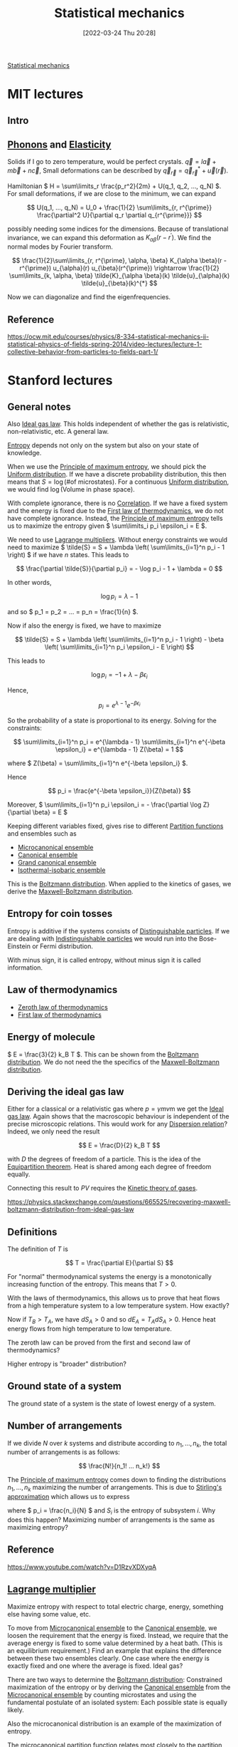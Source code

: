 #+title:      Statistical mechanics
#+date:       [2022-03-24 Thu 20:28]
#+filetags:
#+identifier: 20220324T202851

[[denote:20220210T210151][Statistical mechanics]]

* MIT lectures
** Intro

** [[denote:20220324T213708][Phonons]] and [[denote:20220324T213721][Elasticity]]
Solids if I go to zero temperature, would be perfect crystals. \( \vec{q} = l \vec{a} + m \vec{b} +
n \vec{c} \), Small deformations can be described by \( \vec{q}_{\vec{r}} = \vec{q}_{\vec{r}}^{*} +
\vec{u}(\vec{r}) \).

Hamiltonian \( H = \sum\limits_r \frac{p_r^2}{2m} + U(q_1, q_2, ..., q_N) \). For small
deformations, if we are close to the minimum, we can expand

\[
U(q_1, ..., q_N) = U_0 + \frac{1}{2} \sum\limits_{r, r^{\prime}} \frac{\partial^2 U}{\partial q_r
\partial q_{r^{\prime}}}
\]

possibly needing some indices for the dimensions. Because of translational invariance, we can
expand this deformation as \( K_{\alpha \beta} (r - r^{\prime}) \). We find the normal modes by
Fourier transform.

\[
\frac{1}{2}\sum\limits_{r, r^{\prime}, \alpha, \beta} K_{\alpha \beta}(r - r^{\prime})
u_{\alpha}(r) u_{\beta}(r^{\prime}) \rightarrow \frac{1}{2} \sum\limits_{k, \alpha, \beta}
\tilde{K}_{\alpha \beta}(k)
\tilde{u}_{\alpha}(k) \tilde{u}_{\beta}(k)^{*}
\]

Now we can diagonalize and find the eigenfrequencies.

** Reference
https://ocw.mit.edu/courses/physics/8-334-statistical-mechanics-ii-statistical-physics-of-fields-spring-2014/video-lectures/lecture-1-collective-behavior-from-particles-to-fields-part-1/

* Stanford lectures
** General notes
Also [[denote:20220324T214223][Ideal gas law]]. This holds independent of whether the gas is relativistic, non-relativistic,
etc. A general law.

[[denote:20220210T210007][Entropy]] depends not only on the system but also on your state of knowledge.

When we use the [[denote:20220215T230625][Principle of maximum entropy]], we should pick the [[denote:20220211T094412][Uniform distribution]]. If we
have a discrete probability distribution, this then means that \( S = \log \left( \text{\# of
microstates} \right) \). For a continuous [[denote:20220211T094412][Uniform distribution]], we would find \( \log \left(
\text{Volume in phase space} \right) \).

With complete ignorance, there is no [[denote:20220326T234832][Correlation]]. If we have a fixed system and the energy is fixed
due to the [[denote:20220324T214306][First law of thermodynamics]], we do not have complete ignorance. Instead, the [[denote:20220215T230625][Principle
of maximum entropy]] tells us to maximize the entropy given \( \sum\limits_i p_i \epsilon_i = E \).

We need to use [[denote:20220326T235451][Lagrange multipliers]]. Without energy constraints we would need to maximize \(
\tilde{S} = S + \lambda \left( \sum\limits_{i=1}^n p_i - 1 \right) \) if we have \( n \) states. This leads to

\[
\frac{\partial \tilde{S}}{\partial p_i} = - \log p_i - 1 + \lambda = 0
\]

In other words,

\[
\log p_i = \lambda - 1
\]

and so \( p_1 = p_2 = ... = p_n = \frac{1}{n} \).

Now if also the energy is fixed, we have to maximize

\[
\tilde{S} = S + \lambda \left( \sum\limits_{i=1}^n p_i - 1 \right) - \beta \left(
\sum\limits_{i=1}^n p_i \epsilon_i - E \right)
\]

This leads to

\[
\log p_i = -1 + \lambda - \beta \epsilon_i
\]

Hence,

\[
p_i = e^{\lambda - 1} e^{-\beta \epsilon_i}
\]

So the probability of a state is proportional to its energy. Solving for the constraints:

\[
\sum\limits_{i=1}^n p_i = e^{\lambda - 1} \sum\limits_{i=1}^n e^{-\beta \epsilon_i} = e^{\lambda -
1} Z(\beta) = 1
\]

where \( Z(\beta) = \sum\limits_{i=1}^n e^{-\beta \epsilon_i} \).

Hence

\[
p_i = \frac{e^{-\beta \epsilon_i}}{Z(\beta)}
\]

Moreover, \( \sum\limits_{i=1}^n p_i \epsilon_i = - \frac{\partial \log Z}{\partial \beta} = E \)

Keeping different variables fixed, gives rise to different [[denote:20220218T233605][Partition functions]] and ensembles such
as
- [[denote:20220326T111204][Microcanonical ensemble]]
- [[denote:20220326T111110][Canonical ensemble]]
- [[denote:20220326T111212][Grand canonical ensemble]]
- [[denote:20220327T003302][Isothermal-isobaric ensemble]]

This is the [[denote:20220327T003018][Boltzmann distribution]]. When applied to the kinetics of gases, we derive the
[[denote:20220327T011719][Maxwell-Boltzmann distribution]].

** Entropy for coin tosses
Entropy is additive if the systems consists of [[denote:20220326T230104][Distinguishable particles]]. If we are dealing with
[[denote:20220326T233353][Indistinguishable particles]] we would run into the Bose-Einstein or Fermi distribution.

With minus sign, it is called entropy, without minus sign it is called information.

** Law of thermodynamics
- [[denote:20220326T000600][Zeroth law of thermodynamics]]
- [[denote:20220324T214306][First law of thermodynamics]]

** Energy of molecule
\( E = \frac{3}{2} k_B T \). This can be shown from the [[denote:20220327T003018][Boltzmann distribution]]. We do not need the
the specifics of the [[denote:20220327T011719][Maxwell-Boltzmann distribution]].

** Deriving the ideal gas law
Either for a classical or a relativistic gas where \( p = \gamma m v \)m we get the [[denote:20220324T214223][Ideal gas law]].
Again shows that the macroscopic behaviour is independent of the precise microscopic relations.
This would work for any [[denote:20220327T012616][Dispersion relation]]? Indeed, we only need the result

\[
E = \frac{D}{2} k_B T
\]

with \( D \) the degrees of freedom of a particle. This is the idea of the [[denote:20220327T193222][Equipartition theorem]].
Heat is shared among each degree of freedom equally.

Connecting this result to \( PV \) requires the [[denote:20220327T012853][Kinetic theory of gases]].

https://physics.stackexchange.com/questions/665525/recovering-maxwell-boltzmann-distribution-from-ideal-gas-law

** Definitions
The definition of \( T \) is

\[
T = \frac{\partial E}{\partial S}
\]

For "normal" thermodynamical systems the energy is a monotonically increasing function of the
entropy. This means that \( T > 0 \).

With the laws of thermodynamics, this allows us to prove that heat flows from a high temperature
system to a low temperature system. How exactly?

\begin{equation*}
\begin{align}
dE_A + dE_B &= 0 \qquad \text{first law} \\
T_A dS_A + T_B dS_B &= 0 \\
dS_A + dS_B &> 0 \qquad \text{second law} \\
(T_B - T_A) dS_A &> 0
\end{align}
\end{equation*}

Now if \( T_B > T_A \), we have \( dS_A > 0 \) and so \( dE_A = T_A dS_A > 0 \). Hence heat energy flows
from high temperature to low temperature.

The zeroth law can be proved from the first and second law of thermodynamics?

Higher entropy is "broader" distribution?

** Ground state of a system
The ground state of a system is the state of lowest energy of a system.

** Number of arrangements

If we divide \( N \) over \( k \) systems and distribute according to \( n_1, ..., n_k \), the
total number of arrangements is as follows:

\[
\frac{N!}{n_1! ... n_k!}
\]

The [[denote:20220215T230625][Principle of maximum entropy]] comes down to finding the distributions \( n_1, ..., n_k \)
maximizing the number of arrangements. This is due to [[denote:20220218T213931][Stirling's approximation]] which allows us to
express

\begin{equation*}
\begin{align}
\log \frac{N!}{n_1!...n_k!}
&= N \log N - \sum\limits_{i=1}^k n_i \log n_i \\
&= N \log N - N \sum\limits_{i=1}^k \frac{n_i}{N} \log \frac{n_i}{N} - \sum\limits_{i=1}^k n_i \log N \\
&= - N \sum\limits_{i=1}^k p_i \log p_i \\
&= - N \sum\limits_{i=1}^k S_i
\end{align}
\end{equation*}

where \( p_i = \frac{n_i}{N} \) and \( S_i \) is the entropy of subsystem \( i \). Why does this
happen? Maximizing number of arrangements is the same as maximizing entropy?

** Reference
https://www.youtube.com/watch?v=D1RzvXDXyqA

** [[denote:20220326T235451][Lagrange multiplier]]
Maximize entropy with respect to total electric charge, energy, something else having some value, etc.

To move from [[denote:20220326T111204][Microcanonical ensemble]] to the [[denote:20220326T111110][Canonical ensemble]], we loosen the requirement that the
energy is fixed. Instead, we require that the average energy is fixed to some value determined by a
heat bath. (This is an equilibrium requirement.) Find an example that explains the difference
between these two ensembles clearly. One case where the energy is exactly fixed and one where the
average is fixed. Ideal gas?

There are two ways to determine the [[denote:20220327T003018][Boltzmann distribution]]: Constrained maximization of the entropy
or by deriving the [[denote:20220326T111110][Canonical ensemble]] from the [[denote:20220326T111204][Microcanonical ensemble]] by counting microstates and
using the fundamental postulate of an isolated system: Each possible state is equally likely.

Also the microcanonical distribution is an example of the maximization of entropy.

The microcanonical partition function relates most closely to the partition function defined in
mathematics, because the [[denote:20220403T191652][Microcanonical partition function]] \( \Omega \) is simply the count of accessible states
to the system. And the entropy is simply

\[
S = - \sum\limits_{\text{microstates}} \frac{1}{\Omega} \log \frac{1}{\Omega} = \log \Omega
\]

This looks very much like the definition of the [[denote:20220406T210435][Perplexity]] of a probability distribution. How
exactly is this related?

This makes the relationship to the mathematical partition function (used in number theory) clearer.
Is there a nice example for this?

Yes, see https://arxiv.org/pdf/1603.01049.pdf

** Unphysical properties of the microcanonical ensemble
- Sometimes we can have negative temperatures. What else?

** [[denote:20220218T233605][Partition function]]
If we try to maximize

\[
S - \alpha \left( \sum\limits_i p_i - 1 \right) - \beta \left( \sum\limits_i p_i E_i - E \right)
\]

we get equations for \( p_i \) from which we derive an equation for \( S \).

I need to figure out how the [[denote:20220323T085704][Legendre transformation]] works exactly.

Interesting relations can be found in here: https://arxiv.org/pdf/0908.3562.pdf.

Also note that the relation from statistical mechanics to a wide variety of other problems, is
accompanied by the [[denote:20220402T115047][Gibbs measure]].

And for a realistic model of atoms, consider the [[denote:20220402T115544][Lennard-Jones potential]].

** Interesting facts
- [[denote:20220402T120452][Virial theorem]]
- [[denote:20220402T183105][Ergodic hypothesis]]
- [[denote:20220402T191829][Phase rule]]

** Examples
- Box of ideal gas
- Box of ideal gas with gravitational potential
- Box of relativistic gas
- Bose-einstein condensate, quantum ideal gas
- Here the [[denote:20220402T120452][Virial theorem]] and [[denote:20220327T193222][Equipartition theorem]] kick in.
- Fluctuations of the energy: double derivative of logarithm of energy

** Generality of thermodynamics
We want a set of rules that can take into account for example collisions between molecules. We want
a set of rules that is more general than the simple ideal gas. The rules of thermodynamics are more general.

** [[denote:20220402T191522][Equation of state]]

\[
S = \beta E + \log Z
\]

so

\[
E - T S = - T \log Z
\]

We call \( F = E - T S \) the [[denote:20220402T213320][Helmholtz free energy]]. This equation relates the microscopic world
(partition function) to the macroscopic world of an assembly. It is the [[denote:20220323T085704][Legendre transformation]] of
the energy, switching dependence on \( S \) for dependence on \( T \).

Similarly, we have

The [[denote:20220402T214438][Enthalpy]]
\[
H = E + PV
\]

The [[denote:20220402T214449][Gibbs free energy]]
\[
G = E - TS + PV
\]

This is not the Helmholtz free energy:

\[
\mathcal{L} = S + \alpha \left( \sum\limits_i p_i - 1 \right) + \beta \left( \sum\limits_i p_i E_i - E \right)
\]

Things are given names when they occur over and over again. Thermodynamics: We have a general set
of rules, valid generally, where we can just plug and churn the calculations. We don't need to
think about the specifics of a system and whether certain assumptions hold. All we need is the
partition function.

** Playing with Legendre transforms

\[
\frac{\partial E}{\partial V} \Big|_S = \frac{\partial E}{\partial V} \Big|_T - \frac{\partial
E}{\partial S} \Big|_V \frac{\partial S}{\partial V} \Big|_T
\]

Now \( E(S, V, N) \) satisfies

\[
\frac{\partial E}{\partial S} = T
\]

And

\[
\frac{\partial E}{\partial V} = -p
\]

Adiabatically: Slowly, not heat coming into the system. The entropy stays the same.

So we find

\[
p = - \frac{\partial (E - TS)}{\partial V} \Big|_T = - \frac{\partial F}{\partial V} \Big|_T
\]

Is this not true for Legendre transformations in general though? Just exchange the variables.

This allows us to find the [[denote:20220324T214223][Ideal gas law]] again. We don't need the kinetic theory necessarily?

\[
p = \rho k_B T
\]

where \( \rho \) is the particle density.

** Fluctuations
It can be shown fluctuations in the energy are proportional to the heat capacity and the
temperature. Does this not mean somewhere in here the CLT is hidden?

Interesting relations to information theory: https://www.math-berlin.de/images/stories/berlin.pdf

** [[denote:20220402T234204][Virial expansion]]
We may calculate the next orders of the ideal gas law by calculating

\[
p = - \frac{\partial F}{\partial V} \Big|_T
\]

for a partition function that has some potential interaction between particles. This leads to the [[denote:20220402T234204][Virial expansion]].

** Exact differentials
- [[denote:20220403T000920][Poincaré lemma]]
- Heat and work done on a system are not exact differentials: Only the sum is energy which is
  exact.

\begin{equation*}
\begin{align}
dW &= -p \, dV \\
dQ &= T \, dS \\
dE &= dW + dQ
\end{align}
\end{equation*}

** Speed of sound

\[
c^2 = \frac{1}{m} \frac{\partial p}{\partial \rho}
\]

So for ideal gas, \( c^2 = \frac{k_B T}{m} \). Why do we even have a specific heat though? Is the
energy not a constant? No, with the [[denote:20220326T235451][Lagrange multiplier]] method, we are fixing the average energy of
the system, not its precise energy.

Moreover, we can find the standard deviation of the energy in terms of the specific heat and
temperature. Due to the [[denote:20220210T091048][Central limit theorem]], we know that the energy must fluctuate like a [[denote:20220210T091147][Normal
distribution]]. This could also hold in the case when particles are interacting, i.e. breaking the
assumptions of the [[denote:20220210T091048][Central limit theorem]]. Do we need a more general statement?

** States in microcanonical ensemble of combined system
We should consider the example of a single system, work out the microcanonical ensemble for that
and then derive the canonical ensemble for any subsystem by viewing the rest of the system as a
heat bath.

Let us divide a system in two subsystems \( (A_1, A_2) \). We need to assume the subsystem can be
considered as non-interacting with the environment, i.e. \( H = H_1 + H_2 \).

Now the number of microstates satisfies

\begin{equation*}
\begin{align}
\log \Omega_2(E_2)
&= \log \Omega_2(E - H_1) \\
&= \log \Omega_2(E) - \frac{\partial \log \Omega_2}{\partial E_2} \Big|_{E_2=E} H_1 + ...
\end{align}
\end{equation*}

and we find

\[
\Omega_2 (E_2) = \Omega_2(E) \exp \left[ - \frac{\partial \log \Omega_2(E)}{\partial E} H_1
\right]
\]

By definition

\[
\frac{\partial S}{\partial E} = \beta = \frac{1}{k_B T}
\]

hence,

\[
\Omega_2 (E_2) = \Omega_2(E) e^{- \beta H_1}
\]

and the [[denote:20220403T174009][Boltzmann factor]] rolls out. However, some physical assumptions underlie this result and the
canonical ensemble description is not applicable for all systems!

For example, Ehrenfest urn model with a potential difference. N particles in total, m in up, N - m
in down. Every timestep two particles switch energy levels.

Subsystem is a single particle. It has two energy states: down and up. In state up we have energy
\( \epsilon \) more than in down. Then the Boltzmann factor tells us we should expect the probability to be in state
up to be proportional to \( e^{-\beta \epsilon} \).

The total system has

\[
\Omega(m) = \frac{N!}{(N-m)!m!}
\]

microstates.

If we consider a single particle as a subsystem, we have two possibilities:

The particle is in up and the remaining system has a total of

\[
\Omega_2(m-1) = \frac{(N-1)!}{(N-m)!(m-1)!}
\]

states, or the particle is in down, in which case the remaining system has

\[
\Omega_2(m) = \frac{(N-1)!}{(N-m-1)!m!}
\]

states.

Now taking logarithms, we have

\[
\log \Omega_2(m-1) = (m-1) \log \frac{m-1}{N-1} + (N-m) \log \frac{N-m}{N-1}
\]

and

\[
\log \Omega_2(m) = m \log \frac{m}{N-1} + (N-m-1) \log \frac{N-m-1}{N-1}
\]

For \( m \gg 1 \) we can approximate

\[
\log \Omega_2(m-1) = \log \Omega_2(m) - \frac{\partial \log \Omega_2(m)}{\partial m}
\]

and we find

\[
\frac{\partial \log \Omega_2(m)}{\partial m} = \log m - \log (N - m - 1) + \frac{N - 1}{N - m - 1}
\]

This system will get to negative temperatures at some point.

** Harmonic oscillator
Calculate partition function and [[denote:20220327T193222][Equipartition theorem]]. How does this relate to the [[denote:20220402T120452][Virial theorem]] exactly?

Energy is independent of spring constant, even if the spring constant is essentially infinite.
But this was a problem for diatomic molecules, because
that energy was not there. It worked well with the ideal gas law.

This was really easy to see experimentally.

The solution comes in via [[denote:20220314T211526][Quantum mechanics]]. Quantum systems become classical when the temperature
becomes high.

For harmonic oscillator, cross-over happens at \( \beta \hbar \omega \approx 1 \). So it is only at
a certain temperature that a degree of freedom kicks in for the [[denote:20220327T193222][Equipartition theorem]].

This has a lot to do with [[denote:20220403T005454][Black-body radiation]].

** Second law of thermodynamics
Irreversibility of properties of complicated systems and reversibility of Newton's laws of physics.

Entropy is proportional to the volume of phase space. \( S = - \log V \). [[denote:20220325T231553][Liouville's theorem]] says
that the volume stays the same, so the entropy stays the same.

This is true for micro entropy (?). But another idea has to do with [[denote:20220403T010117][Coarse-graining]]. There is a
maximum resolution we can see phase space at.

Entropy is not just a property of the system, but also a property of what the observer knows about
the system. If you had perfect knowledge, you could in principle extract all the kinetic energy for example.

This is closely related to [[denote:20220306T193749][Chaos theory]], because tiny differences in phase space will often end up
creating a huge difference in outcomes (exponentially fast departing trajectories [[denote:20220403T012214][Lyapunov
exponent]]). This mean predictability effectively breaks down, because you need to specify better and
better what your initial conditions as well as laws are. The weather is chaotic, the harmonic
oscillator is not. Another example: Single pendulum is non-chaotic, but the double pendulum is
chaotic.

Now also the [[denote:20220403T011124][Poincaré recurrence theorem]] tells us that eventually the system will return to a state
arbitrarily close to the starting state. Closely related to the time this will take, being the
[[denote:20220403T011207][Poincaré recurrence time]]. Also closely related to the [[denote:20220328T204017][Ehrenfest model]].

** [[denote:20220403T011124][Poincaré recurrence theorem]]

\[
\frac{v^N}{V^N}
\]

if \( v \) is a subpart of phase space with whole volume \( V \). So all particles on one side of
the room is \( 2^{10^23} \), extremely unlikely.

Entropy of subsystems can decrease, but the system as a whole still increases in entropy. For
example, water flowing through a pipe might created vortices, eddies, with interesting structures.

** Magnetization

*** Simple one-dimensional chain
One-dimensional chain of spins up or down in a magnetic field pointing in a single direction (say
up).

\[
E = (N - 2m) \mu H
\]

if \( m \) particles are pointing in the same direction as the magnetic field and \( N - m \) opposite.

So

\[
Z = \sum\limits_{m=0}^N \frac{N!}{m! (N-m)!} e^{-\beta \mu H m} e^{\beta \mu H (N - m)} = \left(  2
\cosh(\beta \mu H) \right)^N
\]

What is the average magnetization? \( M = \frac{N - 2m}{N} \), so the fraction of spins pointing in one
direction.

\[
E = N M \mu H
\]

So

\[
E = - \frac{\partial \log Z}{\partial \beta} = -N \mu H \tanh (\beta \mu H)
\]

so

\[
M = - \tanh(\beta \mu H)
\]

What is the size of fluctuations? Differentiate with respect to \( \beta \) again.

This system does not have a phase transition.

Also note that we could have just calculated the partition function of a single particle and seen
that \( Z = Z_1^N \). This looks like an almost trivial [[denote:20220322T105321][Renormalization]] problem.

If a system can be in a finite set of states, the [[denote:20220403T122027][Multinomial theorem]] is what makes sure that
either way we calculate the result, we get the same result: Either calculate the partition function
for a single particle and use the extensiveness of the energy, or immediately calculate the
partition function for all particles at once using the [[denote:20220403T122027][Multinomial theorem]].

When subsystems are independent, the partition function splits in this way.

\[
S = \sum\limits_{x, y} p(x) p(y) \log p(x) p(y) = \sum\limits_x p(x) \log p(x) +
\sum\limits_y p(y) \log p(y) = S_X + S_Y
\]

This is the idea of [[denote:20220331T000152][Mutual information]] and the fact that it vanishes if the probabilities are
independent. In that case

\[
S(X, Y) = S(X) + S(Y) - I(X; Y)
\]

where \( I \) is the mutual information. So in particular, since \( p_i \sim e^{-\beta E_i} \),
this means that if the energy is the sum of energies of subsystems, the entropies of the subsystems
can be added. Moreover, all quantities derived from the partition function and the entropy will
also split.

This can also be seen from the number of microstates: If \( \Omega_N = \Omega_1^N \) as happens
when the states are independent of each other, the entropy defined as

\[
S = \log \Omega_N = N \log \Omega_1
\]

is an [[denote:20220403T120226][Extensive property]].

*** 1D Ising model

\[
E = - \sum\limits_{i, j=1}^N J_{ij} \sigma_i \sigma_j
\]

where \( J_{ij} \) is the [[denote:20220329T211310][Adjacency matrix]]. There is a symmetry \( \sigma_i \rightarrow - \sigma_i
\) for all \( \sigma_i \). This is a \( \mathbb{Z}_2 \)-symmetry.

We also have some correlation between spins at very far separatino, because the correlation is
propagated through the pair-wise interaction terms.

So what is \( \mathbb{E}[\sigma_i \sigma_{i+n}] \).

Solving the 1D Ising model:
- [[denote:20220403T141418][Transfer-matrix method]]
- Simple change of coordinates \( \mu_i = \sigma_i \sigma_{i+1} \) and noting that \( \mu_i \) are
  not correlated with each other
- [[denote:20220329T211310][Adjacency matrix]] and [[denote:20220322T105321][Renormalization]]. We need to sum over the even spins, because this is an
  example of a [[denote:20220403T142323][Bipartite graph]].

Using \( \mu_i = \sigma_i \sigma_{i+1} \), the energy decomposes and we find

\[
\mathbb{E}[\sigma_i \sigma_{i+n}] = \mathbb{E}[\sigma_i \sigma_{i+1} \sigma_{i+1} ... \sigma_{i+n}]
= \mathbb{E}[\mu_i] ... \mathbb{E}[\mu_{i+n}] = \mathbb{E}[\mu_i]^n
\]

We already knew \( \mathbb{E}[\mu_i] = \tanh(\beta \mu J) \).

It is like a time series with [[denote:20220210T094457][Bernoulli distribution]]? Over time errors might come in and they propagate.

If we have a 2D Ising model, we have 4 neighbours and we can do some form of error correction.

** [[denote:20220403T144101][Mean field theory]] for Ising model in d dimensions

\begin{equation*}
\begin{align}
E
&= -J \sigma_i \sum\limits_{\text{neighbours}} \sigma_j \\
&= -2 d J \bar{\sigma} \sigma_i + O(\text{fluctuations in }\sigma)
\end{align}
\end{equation*}

Now we can get the average spin as

\[
\bar{\sigma} = \tanh(2 \beta d J \bar{\sigma})
\]

because no single spin can be special, translation invariance. We get a self-consistency equation.

Once \( 2 \beta d J < 1 \) we get additional solutions (3 in total) besides the obvious solution \(
\bar{\sigma} = 0 \). The solution at 0 is unstable and adding a tiny magnetic field leads to [[denote:20220403T151304][Spontaneous symmetry breaking]].

** [[denote:20220324T120224][Percolation theory]]? What does this have to say about the 2D Ising model for example?
https://projecteuclid.org/journals/communications-in-mathematical-physics/volume-51/issue-3/Percolation-and-phase-transitions-in-the-Ising-model/cmp/1103900393.pdf

** Examples of statistical systems that could come up in probability theory
- Coin flips and constrained coin flips (average value equal to something, we get the geometric distribution)
- [[denote:20220403T153320][Bernoulli-Laplace model]]
- [[denote:20220328T204017][Ehrenfest model]], especially if we have more than two urns?
https://citeseerx.ist.psu.edu/viewdoc/download?doi=10.1.1.246.9129&rep=rep1&type=pdf

How about the following:
- We have in total n particles in a high energy state and N - n in a low energy state. Every time
  step in the Markov chain two particles from the low and high energy state are exchanged. What is
  the fraction of time that a given molecule spends in the low energy state vs the high energy
  state?

  We should recover \( p_i \sim e^{-\beta E_i} \) in the limit of a large heat bath.

** [[denote:20220403T160043][Chemical potential]]

We assume the number of particles is not fixed. Then we get the [[denote:20220326T111212][Grand canonical ensemble]]. So we
need to maximize now not only the entropy, but with the constraints that both the environment +
system has constant energy and constant number of particles.

** Systems with negative temperature?
When does the monotonicity of energy as a function of entropy break down?

Example: Noninteracting two-level particles. Spin up and spin down, \( \sigma_i = \pm 1 \).

\[
E = \epsilon \sum\limits_{i=1}^N \sigma_i = \epsilon j
\]

Total number of microstates is

\[
\Omega(E) = \binom{N}{\frac{N+j}{2}}
\]

Now

\[
\beta = \frac{1}{2\epsilon} \left[ \log \Omega(E + \epsilon) - \log \Omega(E - \epsilon) \right] =
\frac{1}{2\epsilon} \log \frac{N - j + 1}{N + j + 1}
\]

So

\[
T = \frac{2\epsilon}{k_B} \left[ \log \frac{(N+1)\epsilon - E}{(N+1)\epsilon + E} \right]^{-1}
\]

In this case temperature is the emergent phenomenon and energy is fixed. This is the case for the [[denote:20220326T111204][Microcanonical ensemble]].

However, if we consider a [[denote:20220326T111110][Canonical ensemble]], we find

\[
Z(\beta) = Z_1(\beta)^N = 2^N \cosh (\beta \epsilon)^N
\]

This is the same as the magnetization example and the 1D Ising model.

Now

\[
S = \log Z - \beta \frac{\partial \log Z}{\partial \beta} = N S_1
\]

Now

\[
S_1 = \log \cosh(\beta \epsilon) - \beta \epsilon \tanh(\beta \epsilon)
\]

There is no negative temperature here, right?

The canonical ensemble applies only when

\[
\frac{\partial \log \Omega(E)}{\partial E} > 0
\]

(or minus sign?)

** Central limit theorem
- Only applicable when \( \beta \) is finite and not going to infinity
- In general, how are maximal entropic distributions with Lagrange multipliers related to moment
  generating functions?
- The two-state system gives rise to energy as a [[denote:20220219T003626][Logistic function]]. The reason for this is that the
  probability we will find the particle in the high-energy state, is proportional to \( \beta \Delta E
  \) where \( \Delta E \) is the energy difference between the levels. Work out this example.

* More references:
https://www.youtube.com/watch?v=Xh8qDDGbEAs&list=PLcDlpDIJWDzgDpOZdjLcw1c7BdVkH_CkP

* [[denote:20220210T195925][Markov chain]]
If we have a [[denote:20220404T201404][Reversible Markov chain]] and the probabilities \( P_{ij} = P_{ji}\) for the [[denote:20220323T225426][Transition
probability matrix]], then the steady state is given by \( \pi_i = 1 \) for all \( i \). This is the
idea behind the [[denote:20220327T135417][Principle of indifference]] and more generally [[denote:20220215T230625][Principle of maximum entropy]].

This is the idea behind renormalization, looking over longer and longer time scales. We will move
to the fixed point, being the Markov chain where each transition is equally probably.

Philosophically speaking, all transitions are reversible at the microstate level, but at the
macrostate level it is very unlikely this happens. For example, the [[denote:20220328T204017][Ehrenfest model]] shows that the
average number of particles in one box exponentially decreases to half of the particles whereas the
Markov chain itself is completely reversible. The magnetization can be measured and is seemingly
irreversible, whereas we know that the microstates are all reversible.

So even though each microstate is equally accessible, the 0 value is much more likely. We can make
this example clearly into an example for a magnetic chain of non-interacting particles in a
magnetic field. Then \( \frac{1}{2} \rightarrow p \) more generally and the average magnetization
is nothing but the sum, which we can bound by the [[denote:20220210T091048][Central limit theorem]].
* Free entropy
How are the free entropies related to the free energies?

* Legendre transform
I should learn a bit more about the Legendre transform. It is still quite mysterious to me.

* Pressure
A key result is the equation

\[
p = -\frac{\partial F}{\partial V}
\]

relating the pressure to the Helmholtz free energy. This allows us to easily derive the ideal gas
law. Indeed, if there is no position dependence,

\[
Z \sim V^N
\]

so \( F = - \frac{1}{\beta} \log Z \)

leads to

\[
p =  \frac{N}{V \beta}
\]

which is the ideal gas law.

Where there is a dependence on the position in the box, this leads to the [[denote:20220402T234204][Virial expansion]].

The equipartition theorem only holds for ergodic systems in thermal equilibrium.

* General notes
How to connect these exactly?
- [[denote:20220325T231553][Liouville's theorem]]
- [[denote:20220326T110656][Fluctuation theorem]]
- [[denote:20220326T111057][Statistical ensemble]]

What about [[denote:20220314T211526][Quantum mechanics]]? How to describe the quantum mechanical ensemble, quantum partition
function, etc.?
